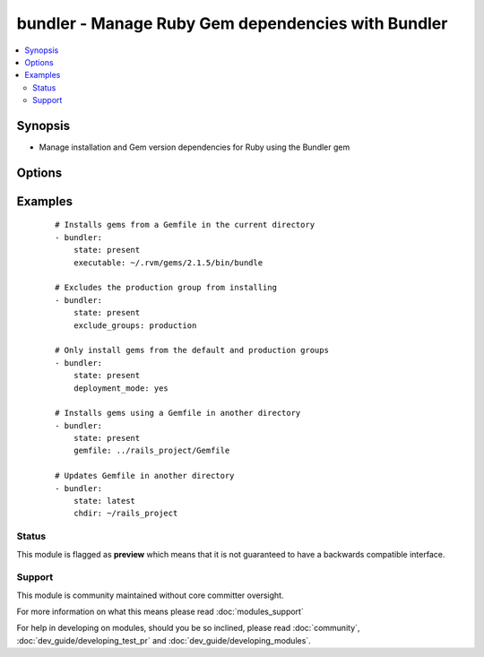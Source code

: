 .. _bundler:


bundler - Manage Ruby Gem dependencies with Bundler
+++++++++++++++++++++++++++++++++++++++++++++++++++

.. versionadded:: 2.0.0


.. contents::
   :local:
   :depth: 2


Synopsis
--------

* Manage installation and Gem version dependencies for Ruby using the Bundler gem




Options
-------

.. raw:: html

    <table border=1 cellpadding=4>
    <tr>
    <th class="head">parameter</th>
    <th class="head">required</th>
    <th class="head">default</th>
    <th class="head">choices</th>
    <th class="head">comments</th>
    </tr>
                <tr><td>binstub_directory<br/><div style="font-size: small;"></div></td>
    <td>no</td>
    <td></td>
        <td></td>
        <td><div>Only applies if state is <code>present</code>. Specifies the directory to install any gem bins files to. When executed the bin files will run within the context of the Gemfile and fail if any required gem dependencies are not installed. If <code>chdir</code> is set then this path is relative to <code>chdir</code></div>        </td></tr>
                <tr><td>chdir<br/><div style="font-size: small;"></div></td>
    <td>no</td>
    <td>temporary working directory</td>
        <td></td>
        <td><div>The directory to execute the bundler commands from. This directoy needs to contain a valid Gemfile or .bundle/ directory</div>        </td></tr>
                <tr><td>clean<br/><div style="font-size: small;"></div></td>
    <td>no</td>
    <td>no</td>
        <td><ul><li>True</li><li>False</li></ul></td>
        <td><div>Only applies if state is <code>present</code>. If set removes any gems on the target host that are not in the gemfile</div>        </td></tr>
                <tr><td>deployment_mode<br/><div style="font-size: small;"></div></td>
    <td>no</td>
    <td>no</td>
        <td><ul><li>True</li><li>False</li></ul></td>
        <td><div>Only applies if state is <code>present</code>. If set it will only install gems that are in the default or production groups. Requires a Gemfile.lock file to have been created prior</div>        </td></tr>
                <tr><td>exclude_groups<br/><div style="font-size: small;"></div></td>
    <td>no</td>
    <td></td>
        <td></td>
        <td><div>A list of Gemfile groups to exclude during operations. This only applies when state is <code>present</code>. Bundler considers this a 'remembered' property for the Gemfile and will automatically exclude groups in future operations even if <code>exclude_groups</code> is not set</div>        </td></tr>
                <tr><td>executable<br/><div style="font-size: small;"></div></td>
    <td>no</td>
    <td></td>
        <td></td>
        <td><div>The path to the bundler executable</div>        </td></tr>
                <tr><td>extra_args<br/><div style="font-size: small;"></div></td>
    <td>no</td>
    <td></td>
        <td></td>
        <td><div>A space separated string of additional commands that can be applied to the Bundler command. Refer to the Bundler documentation for more information</div>        </td></tr>
                <tr><td>gem_path<br/><div style="font-size: small;"></div></td>
    <td>no</td>
    <td>RubyGems gem paths</td>
        <td></td>
        <td><div>Only applies if state is <code>present</code>. Specifies the directory to install the gems into. If <code>chdir</code> is set then this path is relative to <code>chdir</code></div>        </td></tr>
                <tr><td>gemfile<br/><div style="font-size: small;"></div></td>
    <td>no</td>
    <td>Gemfile in current directory</td>
        <td></td>
        <td><div>Only applies if state is <code>present</code>. The path to the gemfile to use to install gems.</div>        </td></tr>
                <tr><td>local<br/><div style="font-size: small;"></div></td>
    <td>no</td>
    <td>no</td>
        <td><ul><li>True</li><li>False</li></ul></td>
        <td><div>If set only installs gems from the cache on the target host</div>        </td></tr>
                <tr><td>state<br/><div style="font-size: small;"></div></td>
    <td>no</td>
    <td>present</td>
        <td><ul><li>present</li><li>latest</li></ul></td>
        <td><div>The desired state of the Gem bundle. <code>latest</code> updates gems to the most recent, acceptable version</div>        </td></tr>
                <tr><td>user_install<br/><div style="font-size: small;"></div></td>
    <td>no</td>
    <td>yes</td>
        <td><ul><li>True</li><li>False</li></ul></td>
        <td><div>Only applies if state is <code>present</code>. Installs gems in the local user's cache or for all users</div>        </td></tr>
        </table>
    </br>



Examples
--------

 ::

    # Installs gems from a Gemfile in the current directory
    - bundler:
        state: present
        executable: ~/.rvm/gems/2.1.5/bin/bundle
    
    # Excludes the production group from installing
    - bundler:
        state: present
        exclude_groups: production
    
    # Only install gems from the default and production groups
    - bundler:
        state: present
        deployment_mode: yes
    
    # Installs gems using a Gemfile in another directory
    - bundler:
        state: present
        gemfile: ../rails_project/Gemfile
    
    # Updates Gemfile in another directory
    - bundler:
        state: latest
        chdir: ~/rails_project





Status
~~~~~~

This module is flagged as **preview** which means that it is not guaranteed to have a backwards compatible interface.


Support
~~~~~~~

This module is community maintained without core committer oversight.

For more information on what this means please read :doc:`modules_support`


For help in developing on modules, should you be so inclined, please read :doc:`community`, :doc:`dev_guide/developing_test_pr` and :doc:`dev_guide/developing_modules`.

